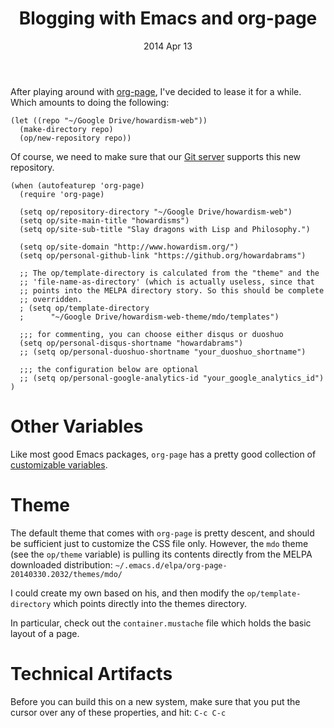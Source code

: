 #+TITLE:  Blogging with Emacs and org-page
#+AUTHOR: Howard
#+EMAIL:  howard.abrams@gmail.com
#+DATE:   2014 Apr 13
#+TAGS:   emacs blog website

After playing around with [[https://github.com/kelvinh/org-page][org-page]], I've decided to lease it for a
while. Which amounts to doing the following:

#+BEGIN_SRC elisp :tangle no
  (let ((repo "~/Google Drive/howardism-web"))
    (make-directory repo)
    (op/new-repository repo))
#+END_SRC

Of course, we need to make sure that our [[file:~/Work/Personal/gitolite-admin/conf/gitolite.conf::repo%20website-howardism][Git server]] supports this new
repository.

#+BEGIN_SRC elisp
  (when (autofeaturep 'org-page)
    (require 'org-page)

    (setq op/repository-directory "~/Google Drive/howardism-web")
    (setq op/site-main-title "howardisms")
    (setq op/site-sub-title "Slay dragons with Lisp and Philosophy.")

    (setq op/site-domain "http://www.howardism.org/")
    (setq op/personal-github-link "https://github.org/howardabrams")

    ;; The op/template-directory is calculated from the "theme" and the
    ;; 'file-name-as-directory' (which is actually useless, since that
    ;; points into the MELPA directory story. So this should be complete
    ;; overridden.
    ; (setq op/template-directory
    ;      "~/Google Drive/howardism-web-theme/mdo/templates")

    ;;; for commenting, you can choose either disqus or duoshuo
    (setq op/personal-disqus-shortname "howardabrams")
    ;; (setq op/personal-duoshuo-shortname "your_duoshuo_shortname")

    ;;; the configuration below are optional
    ;; (setq op/personal-google-analytics-id "your_google_analytics_id")
  )
#+END_SRC

* Other Variables

  Like most good Emacs packages, =org-page= has a pretty good
  collection of [[https://github.com/kelvinh/org-page/blob/master/op-vars.el][customizable variables]].

* Theme

  The default theme that comes with =org-page= is pretty descent, and
  should be sufficient just to customize the CSS file only. However,
  the =mdo= theme (see the =op/theme= variable) is pulling its
  contents directly from the MELPA downloaded distribution:
  =~/.emacs.d/elpa/org-page-20140330.2032/themes/mdo/=

  I could create my own based on his, and then modify the
  =op/template-directory= which points directly into the themes
  directory.

  In particular, check out the =container.mustache= file which holds
  the basic layout of a page.
* Technical Artifacts

  Before you can build this on a new system, make sure that you put
  the cursor over any of these properties, and hit: =C-c C-c=

#+DESCRIPTION: Instructions for getting Emacs to be able to publish a blog system using org-page
#+PROPERTY:    results silent
#+PROPERTY:    tangle ~/.emacs.d/elisp/init-blog.el
#+PROPERTY:    eval no-export
#+PROPERTY:    comments org
#+OPTIONS:     num:nil toc:nil todo:nil tasks:nil tags:nil
#+OPTIONS:     skip:nil author:nil email:nil creator:nil timestamp:nil
#+INFOJS_OPT:  view:nil toc:nil ltoc:t mouse:underline buttons:0 path:http://orgmode.org/org-info.js
